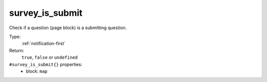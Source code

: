 .. _survey_is_submit:

survey_is_submit
^^^^^^^^^^^^^^^^

Check if a question (page block) is a submitting question. 


Type: 
    :ref:`notification-first`

Return: 
    ``true``, ``false`` or ``undefined``

``#survey_is_submit{}`` properties:
    - block: ``map``
